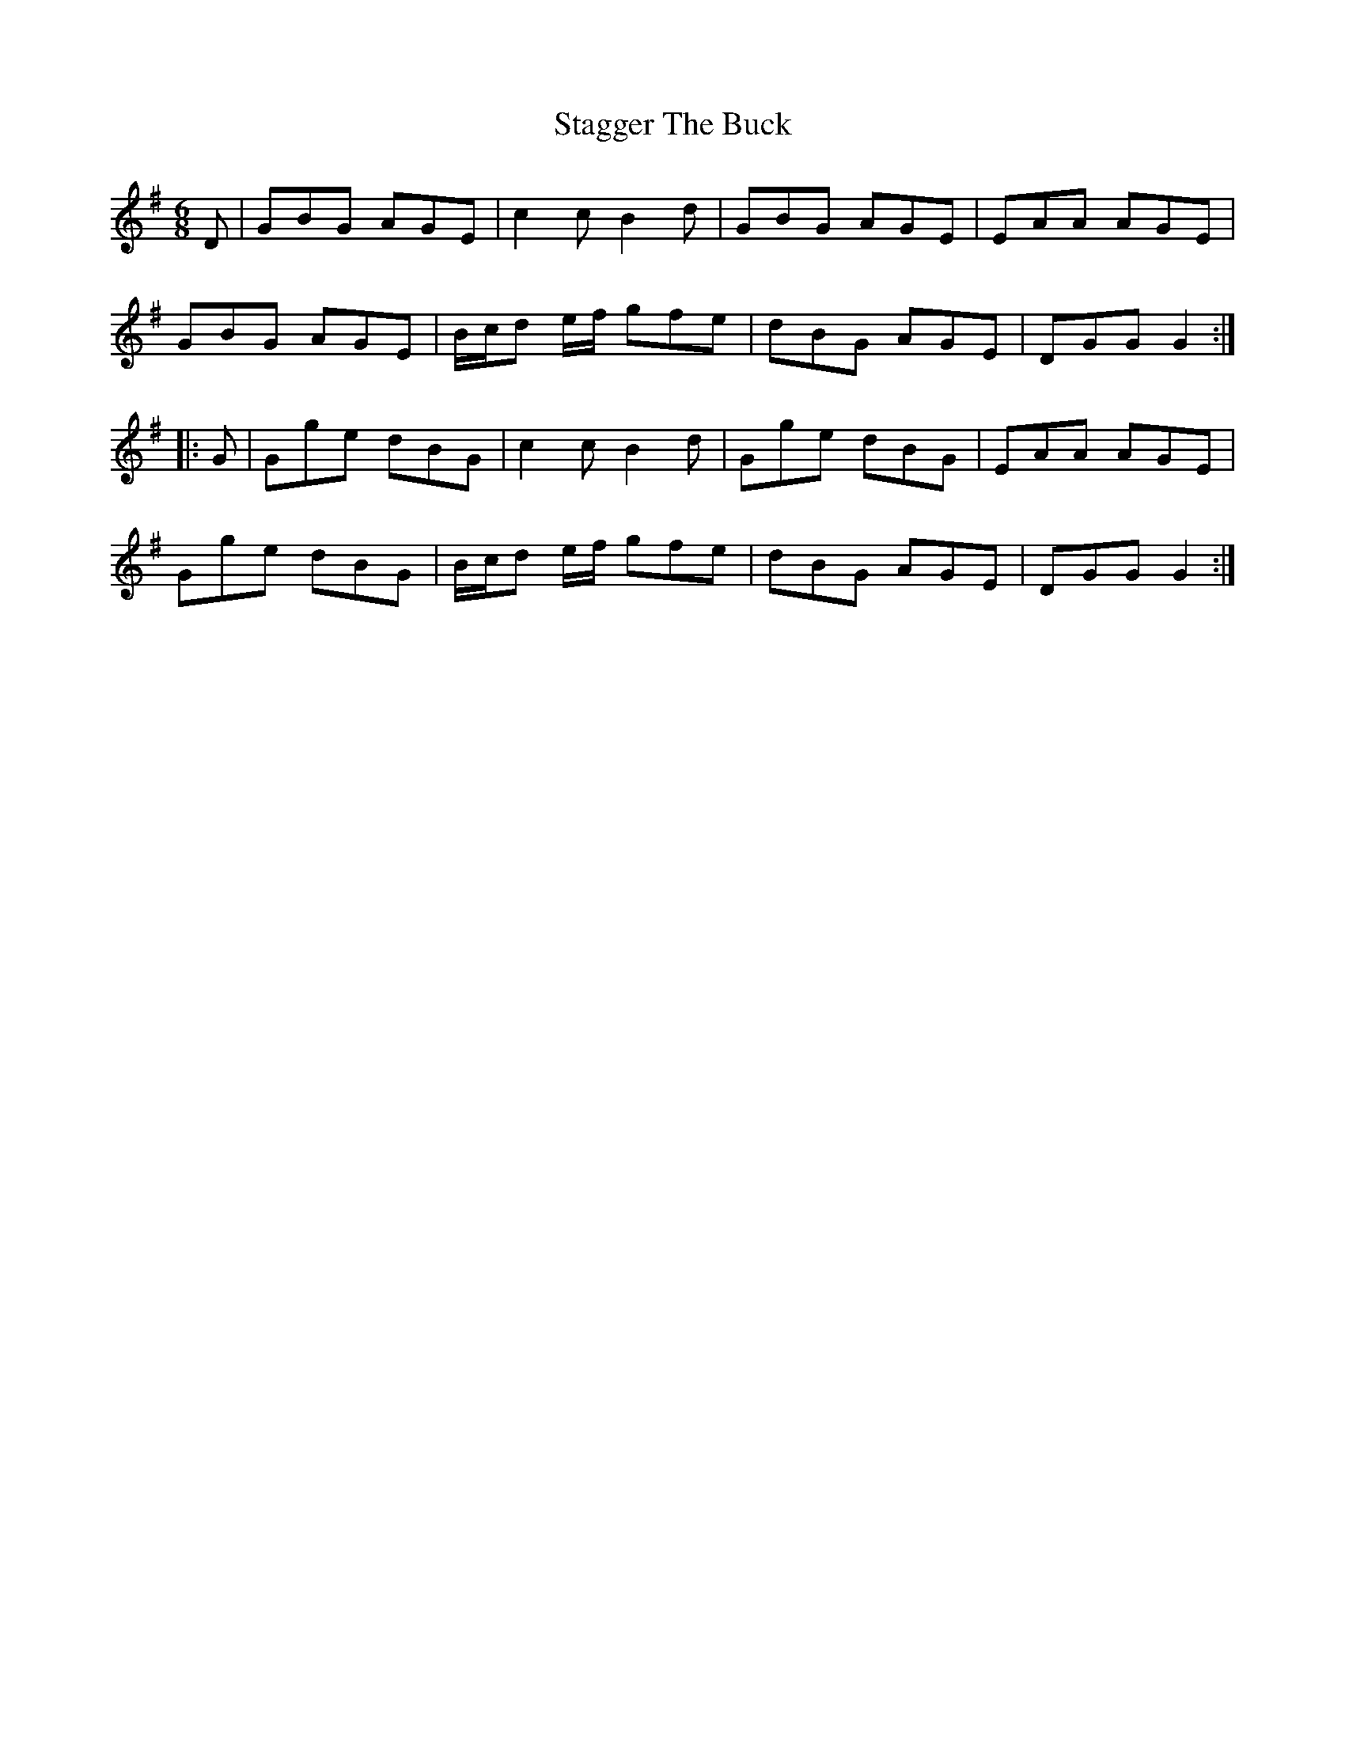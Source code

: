 X: 38350
T: Stagger The Buck
R: jig
M: 6/8
K: Gmajor
D|GBG AGE|c2c B2d|GBG AGE|EAA AGE|
GBG AGE|B/c/d e/f/ gfe|dBG AGE|DGG G2:|
|:G|Gge dBG|c2c B2d|Gge dBG|EAA AGE|
Gge dBG|B/c/d e/f/ gfe|dBG AGE|DGG G2:|

